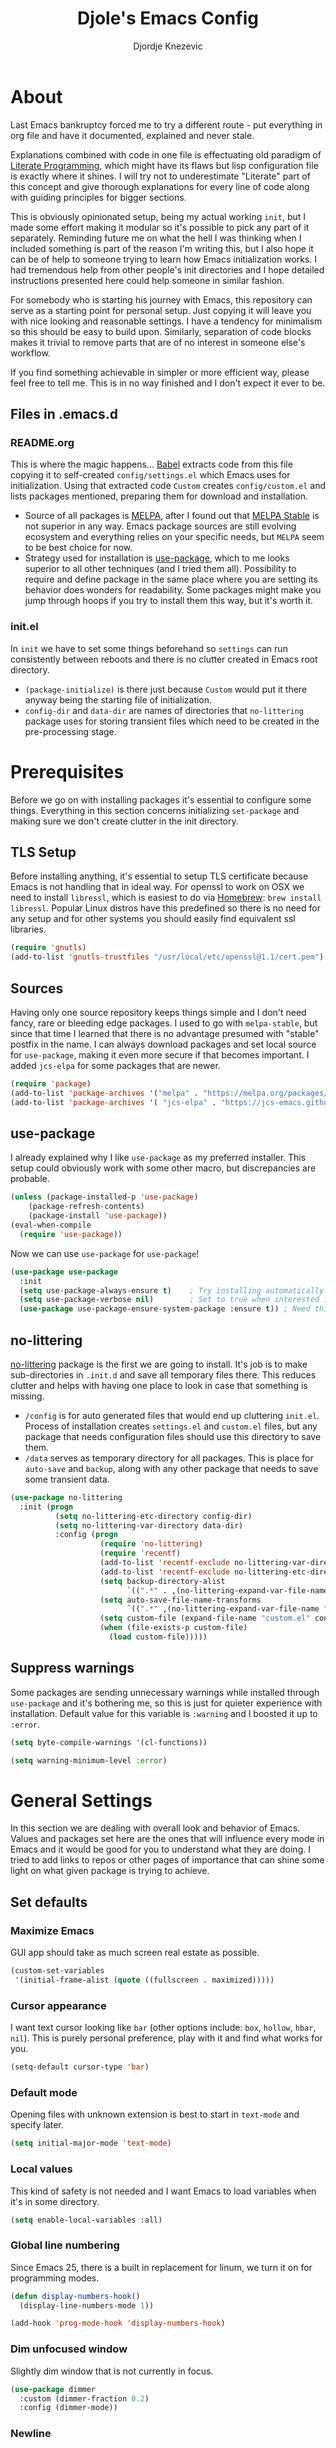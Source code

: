 #+TITLE: Djole's Emacs Config
#+AUTHOR: Djordje Knezevic
#+EMAIL: djolereject@gmail.com
#+PROPERTY: header-args :results silent

* About
Last Emacs bankruptcy forced me to try a different route - put everything in org file and have it documented, explained and never stale.

Explanations combined with code in one file is effectuating old paradigm of [[https://github.com/limist/literate-programming-examples][Literate Programming]], which might have its flaws but lisp configuration file is exactly where it shines. I will try not to underestimate "Literate" part of this concept and give thorough explanations for every line of code along with guiding principles for bigger sections.

This is obviously opinionated setup, being my actual working ~init~, but I made some effort making it modular so it's possible to pick any part of it separately. Reminding future me on what the hell I was thinking when I included something is part of the reason I'm writing this, but I also hope it can be of help to someone trying to learn how Emacs initialization works. I had tremendous help from other people's init directories and I hope detailed instructions presented here could help someone in similar fashion.

For somebody who is starting his journey with Emacs, this repository can serve as a starting point for personal setup. Just copying it will leave you with nice looking and reasonable settings. I have a tendency for minimalism so this should be easy to build upon. Similarly, separation of code blocks makes it trivial to remove parts that are of no interest in someone else's workflow.

If you find something achievable in simpler or more efficient way, please feel free to tell me. This is in no way finished and I don't expect it ever to be.

** Files in .emacs.d
*** README.org
This is where the magic happens... [[https://org-babel.readthedocs.io/en/latest/][Babel]] extracts code from this file copying it to self-created ~config/settings.el~ which Emacs uses for initialization. Using that extracted code ~Custom~ creates ~config/custom.el~ and lists packages mentioned, preparing them for download and installation.

- Source of all packages is [[https://melpa.org/packages][MELPA]], after I found out that [[https://stable.melpa.org/][MELPA Stable]] is not superior in any way. Emacs package sources are still evolving ecosystem and everything relies on your specific needs, but ~MELPA~ seem to be best choice for now.
- Strategy used for installation is [[https://github.com/jwiegley/use-package][use-package]], which to me looks superior to all other techniques (and I tried them all). Possibility to require and define package in the same place where you are setting its behavior does wonders for readability. Some packages might make you jump through hoops if you try to install them this way, but it's worth it.
*** init.el
In ~init~ we have to set some things beforehand so ~settings~ can run consistently between reboots and there is no clutter created in Emacs root directory.
- ~(package-initialize)~ is there just because ~Custom~ would put it there anyway being the starting file of initialization.
- ~config-dir~ and ~data-dir~ are names of directories that ~no-littering~ package uses for storing transient files which need to be created in the pre-processing stage.
* Prerequisites
Before we go on with installing packages it's essential to configure some things. Everything in this section concerns initializing ~set-package~ and making sure we don't create clutter in the init directory.
** TLS Setup
Before installing anything, it's essential to setup TLS certificate because Emacs is not handling that in ideal way. For openssl to work on OSX we need to install ~libressl~, which is easiest to do via [[https://brew.sh/][Homebrew]]: ~brew install libressl~. Popular Linux distros have this predefined so there is no need for any setup and for other systems you should easily find equivalent ssl libraries.

#+BEGIN_SRC emacs-lisp
(require 'gnutls)
(add-to-list 'gnutls-trustfiles "/usr/local/etc/openssl@1.1/cert.pem")
#+END_SRC
** Sources
Having only one source repository keeps things simple and I don't need fancy, rare or bleeding edge packages. I used to go with ~melpa-stable~, but since that time I learned that there is no advantage presumed with "stable" postfix in the name. I can always download packages and set local source for ~use-package~, making it even more secure if that becomes important. I added ~jcs-elpa~ for some packages that are newer.

#+BEGIN_SRC emacs-lisp
(require 'package)
(add-to-list 'package-archives '("melpa" . "https://melpa.org/packages/") t)
(add-to-list 'package-archives '( "jcs-elpa" . "https://jcs-emacs.github.io/jcs-elpa/packages/") t)
#+END_SRC
** use-package
I already explained why I like ~use-package~ as my preferred installer. This setup could obviously work with some other macro, but discrepancies are probable.

#+BEGIN_SRC emacs-lisp
(unless (package-installed-p 'use-package)
    (package-refresh-contents)
    (package-install 'use-package))
(eval-when-compile
  (require 'use-package))
#+END_SRC

Now we can use ~use-package~ for ~use-package~!

#+BEGIN_SRC emacs-lisp
(use-package use-package
  :init
  (setq use-package-always-ensure t)	; Try installing automatically
  (setq use-package-verbose nil)		; Set to true when interested in load times
  (use-package use-package-ensure-system-package :ensure t)) ; Need this because we are in use-package config
#+END_SRC

** no-littering
[[https://github.com/emacscollective/no-littering][no-littering]] package is the first we are going to install. It's job is to make sub-directories in ~.init.d~ and save all temporary files there. This reduces clutter and helps with having one place to look in case that something is missing.
- ~/config~ is for auto generated files that would end up cluttering ~init.el~. Process of installation creates ~settings.el~ and ~custom.el~ files, but any package that needs configuration files should use this directory to save them.
- ~/data~ serves as temporary directory for all packages. This is place for ~auto-save~ and ~backup~, along with any other package that needs to save some transient data.

#+BEGIN_SRC emacs-lisp
  (use-package no-littering
    :init (progn
            (setq no-littering-etc-directory config-dir)
            (setq no-littering-var-directory data-dir)
            :config (progn
                      (require 'no-littering)
                      (require 'recentf)
                      (add-to-list 'recentf-exclude no-littering-var-directory)
                      (add-to-list 'recentf-exclude no-littering-etc-directory)
                      (setq backup-directory-alist
                            `((".*" . ,(no-littering-expand-var-file-name "backup/"))))
                      (setq auto-save-file-name-transforms
                            `((".*" ,(no-littering-expand-var-file-name "auto-save/") t)))
                      (setq custom-file (expand-file-name "custom.el" config-dir))
                      (when (file-exists-p custom-file)
                        (load custom-file)))))
#+END_SRC
** Suppress warnings
Some packages are sending unnecessary warnings while installed through ~use-package~ and it's bothering me, so this is just for quieter experience with installation. Default value for this variable is ~:warning~ and I boosted it up to ~:error~.

#+BEGIN_SRC emacs-lisp
(setq byte-compile-warnings '(cl-functions))
#+END_SRC

#+BEGIN_SRC emacs-lisp :tangle no
(setq warning-minimum-level :error)
#+END_SRC
* General Settings
In this section we are dealing with overall look and behavior of Emacs. Values and packages set here are the ones that will influence every mode in Emacs and it would be good for you to understand what they are doing. I tried to add links to repos or other pages of importance that can shine some light on what given package is trying to achieve.
** Set defaults
*** Maximize Emacs
GUI app should take as much screen real estate as possible.

#+BEGIN_SRC emacs-lisp
(custom-set-variables
 '(initial-frame-alist (quote ((fullscreen . maximized)))))
#+END_SRC
*** Cursor appearance
I want text cursor looking like ~bar~ (other options include: ~box~, ~hollow~, ~hbar~, ~nil~). This is purely personal preference, play with it and find what works for you.

#+BEGIN_SRC emacs-lisp
(setq-default cursor-type 'bar)
#+END_SRC
*** Default mode
Opening files with unknown extension is best to start in ~text-mode~ and specify later.

#+BEGIN_SRC emacs-lisp
(setq initial-major-mode 'text-mode)
#+END_SRC
*** Local values
This kind of safety is not needed and I want Emacs to load variables when it's in some directory.

#+begin_src emacs-lisp
(setq enable-local-variables :all)
#+end_src
*** Global line numbering
Since Emacs 25, there is a built in replacement for linum, we turn it on for programming modes.

#+begin_src emacs-lisp
(defun display-numbers-hook()
  (display-line-numbers-mode 1))

(add-hook 'prog-mode-hook 'display-numbers-hook)
#+end_src
*** Dim unfocused window
Slightly dim window that is not currently in focus.

#+begin_src emacs-lisp
(use-package dimmer
  :custom (dimmer-fraction 0.2)
  :config (dimmer-mode))
#+end_src
*** Newline
Newline at the end is needed in most cases.

#+begin_src emacs-lisp
(setq require-final-newline t)
(setq mode-require-final-newline t)
#+end_src
*** Remove mouse
I often click on the touchpad by accident and I don't really need a mouse anyway so I decided to turn it off completely. Steve Purcell packed that functionality into a package so I didn't need to implement it here.

#+begin_src emacs-lisp
(use-package disable-mouse
  :config (global-disable-mouse-mode))
#+end_src
*** Split
#+begin_src emacs-lisp
(setq split-height-threshold nil)
(setq split-width-threshold 200)
#+end_src

** Remove unwanted
*** Decorations
If you use Emacs without mouse there is not much need for toolbar, scrollbar or menu.

#+BEGIN_SRC emacs-lisp
(tool-bar-mode 0)
(menu-bar-mode -1)
#+END_SRC
*** Messages
While these screens might be helpful for beginners when they start their journey with Emacs, after a while they become annoyances.

#+BEGIN_SRC emacs-lisp
(setq inhibit-startup-message t)
(setq inhibit-splash-screen t)
(setq initial-scratch-message nil)
#+END_SRC
*** Confirmation
Expect y/n instead of yes/no when needing confirmation - this really ought to be default.

#+BEGIN_SRC emacs-lisp
(fset 'yes-or-no-p 'y-or-n-p)
#+END_SRC
*** Tooltips
I never need GUI tooltips in Emacs and can't imagine type of usage that welcomes it. Same goes for the font selection panel.

#+BEGIN_SRC emacs-lisp
(setq tooltip-use-echo-area t)
(unbind-key "s-t")
#+END_SRC
*** Sound Beep
Beep is frequent, irritating and not at all helpful. Send it to message screen instead of speakers so you still have some kind of visible cue that it happened.

#+BEGIN_SRC emacs-lisp
(setq ring-bell-function (lambda () (message "*beep*")))
#+END_SRC
** Buffer specific
*** Switching
After trying out different solutions, I'm most comfortable switching windows with ~Ctrl Tab~, probably because it's the default way of switching tabs in browsers so I can use the same mental mapping.

#+begin_src emacs-lisp
(global-set-key [C-S-tab] 'windmove-left) ; move to left window
(global-set-key [C-tab] 'windmove-right) ; move to right window
#+end_src

[[Https://github.com/abo-abo/ace-window][Ace-window]] brings some additional options for case when there are more windows.

#+BEGIN_SRC emacs-lisp
(use-package ace-window
  :config
  (global-set-key (kbd "M-o") 'ace-window)
  (global-set-key (kbd "M-i") 'ace-swap-window)
  (setq aw-keys '(?a ?s ?d ?f ?g ?h ?j ?k ?l)))
#+END_SRC
*** Clear
It might be personal quirk but most frequent use of ~C-l~ command for me is to move cursor position to top of the screen, so I usually type ~C-l C-l~. Whenever something is repeating, aim for simplification.

#+BEGIN_SRC emacs-lisp
(setq recenter-positions '(top middle bottom))
#+END_SRC
*** Cursor position
Show current row and column at the bottom of the buffer. This is helpful in most modes and unobtrusive in rest of them.

#+BEGIN_SRC emacs-lisp
(setq column-number-mode t)
#+END_SRC
*** Wrap lines
Only case known to me where you would want unwrapped text is parsing binary files. It's better to override behavior for those purposes, then to scroll left-right through buffer in all other scenarios.

#+BEGIN_SRC emacs-lisp
(global-visual-line-mode 1)
#+END_SRC
*** Double space sentences
American typist's convention for end of the sentence can cause trouble in some modes. If you need it just turn on ~M-x repunctuate-sentences~.

#+BEGIN_SRC emacs-lisp
(setq sentence-end-double-space nil)
#+END_SRC
*** Reverting buffers
When file edited in buffer changes from some outside source (say, ~git reset~), I expect buffer to render that change immediately.

#+BEGIN_SRC emacs-lisp
(global-auto-revert-mode t)
#+END_SRC
*** Visible go-to line
Jumping to line with ~goto-line~ can be more ergonomic if you have a preview of where that jump will land you.

#+begin_src emacs-lisp
(use-package goto-line-preview
  :config (global-set-key [remap goto-line] 'goto-line-preview)) ; replace goto-line globally
#+end_src
** Editing
*** Fast buffer kill
Confirming or picking exact buffer when trying to kill it wastes time, just leave finger on Control and do it faster with ~C-x C-k~.

#+BEGIN_SRC emacs-lisp
(global-set-key (kbd "C-x C-k") 'kill-this-buffer)
#+END_SRC
*** Pasting text
When typing over selected text, I want it replaced and not appended. One of the rare cases when Emacs is in the wrong compared to majority of editors.

#+BEGIN_SRC emacs-lisp
(delete-selection-mode 1)
#+END_SRC
*** Undo Tree
Interesting and efficient way of dealing with undo in Emacs. Takes some time to get used to, but ability to move through undo/redo tree can be great.

#+BEGIN_SRC emacs-lisp
(use-package undo-tree
  :config (global-undo-tree-mode))
#+END_SRC
*** Whitespaces
**** Whitespace shrink
Really simple package, but I find it incredibly useful. Replaces rows of whitespaces with just one or deletes single whitespace. Shortcut is ~M-Space~.

#+BEGIN_SRC emacs-lisp
(use-package shrink-whitespace
  :config (global-set-key (kbd "M-SPC") 'shrink-whitespace))
#+END_SRC

**** Whitespace cleanup
Removing whitespaces in buffer from the end of the lines introduced by you. This is convenient in messy codebases because it doesn't change other parts of the code.

#+begin_src emacs-lisp
(use-package ws-butler
  :config (ws-butler-global-mode 1))
#+end_src
*** Beacon
Whenever the window scrolls a light will shine on top of your cursor so you know where it is.

#+begin_src emacs-lisp
(use-package beacon
  :config
  (setq beacon-blink-duration 0.3)
  (setq beacon-blink-delay 0.5)
  (beacon-mode 1))
#+end_src
*** Expand Region
[[https://github.com/magnars/expand-region.el][Expand]] or contract selected region by semantic units. Surprisingly usable for both code and text, with language-specific definitions of s-expressions.

#+begin_src emacs-lisp
(use-package expand-region
  :bind
  ("C->" . 'er/expand-region)
  ("C-<" . 'er/contract-region))
#+end_src
** OS-specific
For now, I only customized things related to OSX because that's the system I'm spending most of my time in. I plan to do fine tuning for Ubuntu also.

*** OSX
- Bound ~Control~ to ~Caps-Lock~ key system-wide, not inside Emacs. This is something I encourage everybody to try.
- ~Option~ is ~Meta~ by default, no need to do anything there.
- Left ~Cmd~ is ~Super~ by default, no need to do anything there.
- Right ~Cmd~ is ~Control~, it's the only key that makes sense for right hand.
- Suppress killing and minimizing Emacs with OS shortcuts.

#+BEGIN_SRC emacs-lisp
(when (eq system-type 'darwin)
  (global-set-key (kbd "s-q") nil)
  (global-set-key (kbd "s-w") nil)
  (global-set-key (kbd "C-~") nil)
  (setq mac-left-command-modifier 'super)
  (setq mac-right-command-modifier 'hyper))
#+END_SRC
** Minibuffer
There are lot of packages that are trying to influence all aspects of working with Emacs and consequentially change behavior of minibuffer. I tried working with ~Helm~, but in the end decided I don't need such an invasive package because I started spending time chasing its quirks around some other big packages.

Another possible route is having just ~ido-mode~ and big number of specialized settings for different scenarios which also tends to become clutter after a while. 

For now, I settled with ~Ivy~ which is a little bit more "overall solution" than I'm comfortable with, but it keeps things confined.

*** Ivy, Counsel, Swiper
~Ivy~ is split into three packages - ~Ivy~, ~Swiper~ and ~Counsel~. Basic functionality of ~Ivy~ is to present list of options as completion mechanism. It's not strictly bound to minibuffer and it can manage various inputs. ~Swiper~ is enhancement for ~I-search~, and ~Counsel~ is collection of enhanced Emacs commands. By installing Counsel other two are brought as dependencies, but they all can be used separately.
I made lot of global keybindings for these packages because they are created to replace standard functions of Emacs and enhance them in some way. Good doc for learning about this package can be found [[https://github.com/abo-abo/swiper/blob/master/doc/ivy.org][here]] and comprehensive manual is [[http://oremacs.com/swiper/][here]].

#+begin_src emacs-lisp
(use-package counsel
  :config
  (ivy-mode 1) ; Use ivy-mode globally
  (setq ivy-use-virtual-buffers t)
  (setq ivy-count-format "%d/%d ")
  (setq ivy-height 20)
  :bind (
	 ;; Ivy bindings
	 ("C-x b" . ivy-switch-buffer)
	 ("C-c z" . ivy-resume)
	 ;; Swiper bindings
	 ("C-s" . swiper) ; replace I-search with swiper version
	 ("C-r" . swiper) ; replace backward I-search with swiper version
	 ("C-c u" . swiper-all) ; search in all opened buffers
	 ;; Counsel bindings
	 ("M-x" . counsel-M-x)
	 ("C-c g" . counsel-ag)
	 ("C-x l" . counsel-locate)
	 ("C-c m" . counsel-imenu)
   ("C-c o" . counsel-outline)
   ("C-c t" . counsel-load-theme)
	 ("C-x C-f" . counsel-find-file)
   ("C-x y" . counsel-find-library)
   ("C-x p" . counsel-list-processes)
   ("C-h f" . counsel-describe-function)
   ("C-h v" . counsel-describe-variable)
   ("C-h a" . counsel-apropos)
   ("C-h i" . counsel-info-lookup-symbol)
   ("C-h u" . counsel-unicode-char)
   ("C-h b" . counsel-descbinds) ; it hides `describe-bindings` from help.el
   ("C-h W" . woman) ; not part of counsel, but it belongs with these keybindings
	 ("C-M-y" . counsel-yank-pop)
   ))
#+end_src

*** Ivy Rich
Before ivy-rich, we can install [[https://github.com/seagle0128/all-the-icons-ivy-rich][all-the-icons-ivy-rich]] to present icons in lists. Run ~M-x all-the-icons-install-fonts~  beforehand to download and install them.

#+begin_src emacs-lisp
(use-package all-the-icons-ivy-rich
  :init (all-the-icons-ivy-rich-mode 1)
  :config (setq all-the-icons-ivy-rich-icon-size 1.3))
#+end_src

Not really essential, but [[https://github.com/Yevgnen/ivy-rich][ivy-rich]] adds some details to all Ivy results, such as keybindings, descriptions of commands on ~counsel-M-x~ etc.

#+begin_src emacs-lisp
(use-package ivy-rich
  :ensure t
  :init (ivy-rich-mode 1))
#+end_src
*** Which key
[[https://github.com/justbur/emacs-which-key][which-key]] opens popup after entering incomplete command. Delay of one second gives enough time to finish command without seeing it, and if I'm stuck it shows available endings to entered prefix.

#+BEGIN_SRC emacs-lisp
(use-package which-key 
  :config
  (which-key-setup-minibuffer)
  (setq which-key-side-window-location 'bottom)
    ;;(which-key-setup-side-window-right-bottom)
  (which-key-mode))
#+END_SRC
*** Help
For augmentation of describe functions. It adds lots of valuable information to standard ~Help~.

#+begin_src emacs-lisp
(use-package helpful
  :custom
  (counsel-describe-function-function #'helpful-callable)
  (counsel-describe-variable-function #'helpful-variable)
  :bind
  ([remap describe-key] . helpful-key)
  ([remap describe-command] . helpful-command))
#+end_src
** Meta
Emacs configuration is job that is never really finished so I added convenient shortcut to open ~README.org~ file from anywhere: ~C-c i~. When I'm inside ~README~, it tangles and reloads it again.

#+begin_src emacs-lisp
(defun djole/load-init ()
  "Open main README.org file or reload if it's opened."
  (interactive)
  (if (equal original-source buffer-file-name) ;; if: I'm already inside README.org
      (progn
	(org-babel-tangle-file original-source compiled-source) ;; do: recompile
	(load-file compiled-source)) ;; and: load again
    (find-file original-source))) ;; else: open README
(global-set-key (kbd "C-c i") 'djole/load-init) ;; Add global keybinding for this function
#+end_src
** Authentication
Storing credentials can become complicated, look [[https://www.masteringemacs.org/article/keeping-secrets-in-emacs-gnupg-auth-sources][here]] for more info.

#+begin_src emacs-lisp
(setq auth-sources '((:source "~/.authinfo.gpg")))

;; (let ((password (auth-source-pick-first-password :host '("openai.com"))))
;;      (message "Password %s" password))
#+end_src

* Theme
Picking theme is personal for everybody so if you don't like my choice explore some resources out there and pick one that suits you. There are lot of repositories out there so you shouldn't limit yourself to ~base16~, [[https://tinted-theming.github.io/base16-emacs/][but they do have some variety.]]

#+BEGIN_SRC emacs-lisp
(use-package base16-theme
  :if window-system
  :config
  (load-theme 'base16-solarized-dark t)
  ; Remove background of code blocks in org files (TODO: Might be better way of doing this)
  (custom-set-faces
   '(org-block ((t (:background nil))))
   '(org-block-begin-line ((t (:background nil))))
   '(org-block-end-line ((t (:background nil))))))
;; light candidates: 'base16-mexico-light 'base16-atelier-cave-light
;; dark candidates: 'base16-oceanicnext 'base16-materia 'base16-apathy 'base16-atelier-savanna 'base16-chalk 'base16-google-dark 'base16-gruvbox-dark-pale
#+END_SRC
* Org Mode
Customizing one of the biggest and most popular packages for Emacs could be an infinite job in itself, but I try to go with defaults as much as I can.

** General Layout
*** Indentation
Indent everything to the level of its title, but skip further indentation of code.

#+BEGIN_SRC emacs-lisp
(setq org-startup-indented t)
(setq org-edit-src-content-indentation 0)
#+END_SRC
*** Code highlights
Add some colors to the code using native mode for given language.

#+BEGIN_SRC emacs-lisp
(setq org-src-fontify-natively t)
#+END_SRC
*** Code confirmation
I never accidentally type ~C-c C-c~ so there is no need for confirmation.

#+BEGIN_SRC emacs-lisp
(setq org-confirm-babel-evaluate nil)
#+END_SRC
*** Tabs in code
Tabs should behave in expected way when in code block, default is quite confusing.

#+BEGIN_SRC emacs-lisp
(setq org-src-tab-acts-natively t)
#+END_SRC
*** Emphasized text
Display emphasis immediately: *Bold*, /italic/...

#+BEGIN_SRC emacs-lisp
(setq org-hide-emphasis-markers t)
#+END_SRC
*** Special symbols
Present symbols as intended (pi -> \pi{}).

#+BEGIN_SRC emacs-lisp
(setq org-pretty-entities t)
#+END_SRC
*** Bullets
 [[https://github.com/sabof/org-bullets][org-bullets]] are presenting nice looking bullets instead of asterisks.
#+BEGIN_SRC emacs-lisp
(use-package org-bullets
  :config (add-hook 'org-mode-hook 'org-bullets-mode))
#+END_SRC
** Bindings
While trying to be as close to defaults as possible, I still have some preferences when it comes to customizing ~org-mode~.

*** Template for elisp code
Org mode 9.2 changed structure template expansion, preferred way now is to open popup with ~C-c C-,~ where you can pick template with one letter. I mostly use source with emacs-lisp, so I added it to he list under letter *p*.

#+BEGIN_SRC emacs-lisp
(add-to-list 'org-structure-template-alist '("p" . "src emacs-lisp"))
#+END_SRC
*** Company Org Block
This package ensures that writing ~<~ as first symbol in line opens up context menu with possible org blocks.

#+begin_src emacs-lisp
(use-package company-org-block
  :ensure t
  :custom
  (company-org-block-edit-style 'auto) ;; 'auto, 'prompt, or 'inline
  (company-begin-commands '(self-insert-command org-self-insert-command))
  :hook ((org-mode . (lambda ()
                       (setq-local company-backends '(company-org-block))
                       (company-mode +1)))))
#+end_src
*** Heading visibility
I found myself needing to close everything to some level in some org files and it turned out 5 levels is in the sweet spot. This one is a little helper for that.

#+begin_src emacs-lisp
(defun org-show-five-levels()
  (interactive)
  (org-content 5))

(add-hook 'org-mode-hook
  (lambda ()
    (define-key org-mode-map (kbd "C-c 5") 'org-show-five-levels)))
#+end_src
*** Checkmark shortcut
I often want to add checkmark to some places so I created a keybinding

#+begin_src emacs-lisp :lexical no
(defun insert-large-checkmark ()
  (interactive)
  (insert (propertize "✓" 'face '(:height 3.5))))

(with-eval-after-load 'org
  (define-key org-mode-map (kbd "C-c x") 'insert-large-checkmark))

#+end_src
** Appearance
Just one way for ~org-mode~ to look nice. I copied most of it from somewhere and added couple of things, but it's a matter of personal preference so feel free to play with it. One more important note is that layout settings are tightly related to theme you are using, so this section is something you will probably often fine tune.

#+BEGIN_SRC emacs-lisp :tangle no
(let*
      ((variable-tuple (cond
                        ((x-list-fonts "Source Sans Pro") '(:font "Source Sans Pro"))
                        ((x-list-fonts "Lucida Grande")   '(:font "Lucida Grande"))
                        ((x-list-fonts "Verdana")         '(:font "Verdana"))
                        ((x-family-fonts "Sans Serif")    '(:family "Sans Serif"))
                        (nil (warn "Cannot find a Sans Serif Font.  Install Source Sans Pro."))))
       (base-font-color     (face-foreground 'default nil 'default))
       (headline           `(:inherit default :weight normal :foreground ,base-font-color)))

    (custom-theme-set-faces 'user
                            `(org-level-8 ((t (,@headline ,@variable-tuple))))
                            `(org-level-7 ((t (,@headline ,@variable-tuple))))
                            `(org-level-6 ((t (,@headline ,@variable-tuple))))
                            `(org-level-5 ((t (,@headline ,@variable-tuple))))
                            `(org-level-4 ((t (,@headline ,@variable-tuple))))
                            `(org-level-3 ((t (,@headline ,@variable-tuple :height 1.33))))
                            `(org-level-2 ((t (,@headline ,@variable-tuple :height 1.33))))
                            `(org-level-1 ((t (,@headline ,@variable-tuple :height 1.33))))
                            `(org-document-title ((t (,@headline ,@variable-tuple :height 1.33 :underline nil))))))
#+END_SRC
** Exporters
I'm usually exporting to pdf, so [[https://github.com/kawabata/ox-pandoc][ox-pandoc]] looks like package that covers all my needs. Can't say that default exporters are pretty, but most of it looks customizable so I will stay with it for now. It needs to have package ~Pandoc~ installed on the system.

#+begin_src emacs-lisp
(use-package ox-pandoc
  :after (org))
#+end_src
** Agenda
*** Global Shortcuts
#+BEGIN_SRC emacs-lisp
(global-set-key (kbd "C-c l") 'org-store-link)
(global-set-key (kbd "C-c a") 'org-agenda)
(global-set-key (kbd "C-c c") 'org-capture)
(setq org-log-done t)
#+END_SRC
*** Files
Define default place for my agenda, all files with ~org~ extension inside this directory are taken into account.

#+BEGIN_SRC emacs-lisp
(setq org-agenda-files '("~/org/agenda"))
(setq org-default-notes-file "~/org/agenda/notes.org")
(setq org-training-file "~/org/training.org")
#+END_SRC
*** Capture
Whenever capture is taken, it can be straight refiled to the agenda files. When ~C-c c~ brings out capture template ~C-c w~ can prompt with all the headings from agenda files making it easy to add a new task to the list.

#+begin_src emacs-lisp
(setq org-refile-use-outline-path 'file)                   ;; print path starting with file
(setq org-outline-path-complete-in-steps nil)              ;; print full paths to items, not just file
(setq org-refile-targets '((org-agenda-files :level . 1))) ;; only two levels should be listed as targets
#+end_src
** Templates
*** Journal
I use ~org-journal~ to keep my daily diary.

#+begin_src emacs-lisp
(use-package org-journal
  :ensure t
  :init
  ;; Change default prefix key; needs to be set before loading org-journal
  (setq org-journal-prefix-key "C-c j ")
  :config
  (setq org-journal-dir "~/org/journal/"
	org-journal-file-format "%Y-%m-%d.org"
	org-journal-time-format ""
	org-journal-time-prefix ""
	org-journal-date-format "%A, %d %B %Y")
    :bind (
	   ("s-<left>" . org-journal-previous-entry)
	   ("s-<right>" . org-journal-next-entry)
	 ))
#+end_src
*** Capture Templates
Save todos in the default notes file showing list of headings as possible targets. Training file is organized in weekly format.

#+begin_src emacs-lisp
(defun refile-heading ()
  (interactive)
  (org-refile '(4)))

(setq org-capture-templates
      '(("d" "Todo" entry (file+function org-default-notes-file refile-heading)
	 "* TODO %?\nSCHEDULED: %(org-insert-time-stamp nil)")
	("t" "Training")
	("tw" "Weight" plain (file+datetree+prompt org-training-file "Timeline") "%^{WEIGHT}p" :tree-type week)
	("tr" "Running" entry (file+datetree+prompt org-training-file "Timeline")
	 "* Running\n- distance: %^{Distance} km\n- time: %^{Time} min\n- notes: %^{Notes}" :tree-type week)
	("to" "Outdoor Archery" entry (file+datetree+prompt org-training-file "Timeline")
	 "* Outdoor practice %(concat \":archery:\" (read-string \"Poundage: \") \"lb:\")\n- arrows: %^{Arrows}\n- distance: %^{Distance} m\n- notes: %^{Notes}" :tree-type week)
	("tg" "Gym" entry (file+datetree+prompt org-training-file "Timeline")
	 "* Gym\n%?" :tree-type week)))
#+end_src
* Git
Version control is important part of Emacs ever since [[https://github.com/magit/magit][Magit]] entered the scene showing factual difference between "porcelain" and "plumbing". After spending some time getting used to it, ~Magit~'s efficiency will look like magic to seasoned git user.

** Magit
Learn it, use it and never look back on days of typing something like: 
~git log --graph --pretty=format:'%Cred%h%Creset -%C(yellow)%d%Creset %s %Cgreen(%cr) %C(bold blue)<%an>%Creset' --abbrev-commit~

#+BEGIN_SRC emacs-lisp
(use-package magit
  :bind ("C-x g" . magit-status)
  :config
  (add-to-list 'magit-no-confirm 'stage-all-changes) ; don't confirm staging all (S)
  (setq magit-save-repository-buffers 'dontask)) ; save related buffers when opening magit
#+END_SRC
** Git Time Machine
[[https://gitlab.com/pidu/git-timemachine][git-timemachine]] lets me browse through previous commits in given file. It's not used often, but reverting files can be touchy operation and this package presents differences in obvious way.
Using it is easy: ~M-x git-timemachine~ and move through historic revisions of file with ~p~ and ~n~.

#+BEGIN_SRC emacs-lisp
(use-package git-timemachine)
#+END_SRC
** Git Forge
[[https://github.com/magit/forge][Forge]] is package used in conjunction with Magit and primarily used for connection with ~Github~, ~Gitlab~ or similar remotes (forges).

TODO: Make sure it is used and remove if not!

#+BEGIN_SRC emacs-lisp
(use-package forge
  :after magit)
#+END_SRC
* Programming
** General settings
*** Camel Case
Treat CamelCase as separate words while editing.

#+BEGIN_SRC emacs-lisp
(add-hook 'prog-mode-hook 'subword-mode)
#+END_SRC
*** Company
"Complete Anything" or [[http://company-mode.github.io/][company]] is used to complete text at point of typing. Make it global and let other packages add appropriate backends.

#+BEGIN_SRC emacs-lisp
(use-package company
  :config (global-company-mode t))
#+END_SRC
*** Folding
I fought against using folding for my code because I feel that need for it is major red flag, but programmer's life is a hard one and I found myself working with company that believes in ruby methods with hundreds of lines of code. This package folds methods so you can see bigger picture.

#+begin_src emacs-lisp
(use-package yafolding
  :config
  (add-hook 'prog-mode-hook 'yafolding-mode)
  (global-set-key (kbd "C-c y") 'yafolding-discover))
#+end_src
*** Projectile
#+begin_src emacs-lisp
(use-package projectile
  :config (projectile-mode)
  :custom (projectile-completion-system 'ivy)
  :bind-keymap ("C-c p" . projectile-command-map)
  :init
  (setq projectile-switch-project-action #'projectile-dired))
#+end_src
** Clojure
Main Clojure package.

#+begin_src emacs-lisp
(use-package cider)
#+end_src

Paredit is used for structural editing, especially important when working with lisps.
#+begin_src emacs-lisp
(use-package paredit
  :config
  (add-hook 'emacs-lisp-mode-hook 'paredit-mode)
  (add-hook 'lisp-mode-hook 'paredit-mode)
  (add-hook 'clojure-mode-hook 'paredit-mode)
  (add-hook 'cider-repl-mode-hook 'paredit-mode)
  (add-hook 'eval-expression-minibuffer-setup-hook 'paredit-mode))
#+end_src

Good fit with ~paredit~, forces indentation as you type.
#+begin_src emacs-lisp
(use-package aggressive-indent
  :after paredit
  :config
  (add-hook 'paredit-mode-hook 'aggressive-indent-mode)
  (add-to-list 'aggressive-indent-excluded-modes 'cider-repl-mode))
#+end_src

Colorful presentation of the parenthesis can be of use when there is so many of them.
#+begin_src emacs-lisp
(use-package rainbow-delimiters
  :after paredit
  :config (add-hook 'paredit-mode-hook 'rainbow-delimiters-mode))
#+end_src

Showing short flash when sexp is evaluated, adding some clarity to in-place eval.
#+begin_src emacs-lisp
(use-package cider-eval-sexp-fu
  :after paredit)
#+end_src
** Ruby
*** REPL
Common library for opening REPL inside Emacs is [[https://github.com/nonsequitur/inf-ruby/][inf-ruby]], make it available for all ruby files.

#+BEGIN_SRC emacs-lisp
(use-package inf-ruby
  :init
  (add-hook 'ruby-mode-hook 'inf-ruby-minor-mode)
  (setq inf-ruby-default-implementation "pry")
  :bind
  ("C-c q" . 'ruby-send-buffer)
  ("C-c C-q" . 'ruby-send-buffer-and-go)
  ("C-c r" . 'ruby-send-line)
  ("C-c C-r" . 'ruby-send-line-and-go))
#+END_SRC

Use [[https://github.com/dgutov/robe][Robe]] with ~ruby-mode~, attach it to ~inf-ruby~ subprocess to show info about loaded methods. After configuring robe and company, add company-robe to the list of its backends.

#+BEGIN_SRC emacs-lisp
(use-package robe
  :init (add-hook 'ruby-mode-hook 'robe-mode)
  :bind ("C-M-." . robe-jump)
  :config (eval-after-load 'company '(push 'company-robe company-backends)))
#+END_SRC
*** Refactoring
[[https://github.com/rejeep/ruby-tools.el][Ruby tools]] brings few refactoring options. I'm still not sure is it worth to include separate package but I'm trying it out.

TODO: Make sure that I'm using Ruby tools or remove it

#+BEGIN_SRC emacs-lisp
(use-package ruby-tools
  :init (add-hook 'ruby-mode-hook 'ruby-tools-mode))
#+END_SRC
*** RSpec
Minor mode for specs [[https://github.com/pezra/rspec-mode][rspec-mode]] is a great productivity booster when setup correctly. I don't find default ~C-c ,~ binding convenient in given workflow, so I applied some faster bindings just for this mode.
Various variables are moved in ~:config~ part of the setup for clarity.

#+BEGIN_SRC emacs-lisp
(use-package rspec-mode
  :config
  ;; lot of repeating for keybindings, but kept like this for clarity
  (define-key rspec-mode-map (kbd "C-q a") 'rspec-verify-all)
  (define-key rspec-mode-map (kbd "C-q b") 'rspec-verify-matching)
  (define-key rspec-mode-map (kbd "C-q q") 'rspec-verify-single)
  (define-key rspec-mode-map (kbd "C-c C-c") 'rspec-verify-single)
  (define-key rspec-mode-map (kbd "C-q f") 'rspec-run-last-failed)
  (define-key rspec-mode-map (kbd "C-q r") 'rspec-rerun)
  (add-hook 'compilation-filter-hook 'inf-ruby-auto-enter); make RSpec get into editing mode on pry.
  (setq compilation-scroll-output 'first-error) ; scroll to the first test failure
  (setq compilation-ask-about-save nil) ; don't ask for confirmation of save when compiling
  (setq compilation-always-kill t)) ; don't ask for confirmation when killing compilation
#+END_SRC
*** Rubocop
[[https://github.com/bbatsov/rubocop][Rubocop]] is a static code analyzer, enforcing good practices in coding. After you install rubocop gem (~gem install rubocop~) you can add [[https://github.com/bbatsov/rubocop-emacs][rubocop-emacs]] to integrate it with Emacs.

#+BEGIN_SRC emacs-lisp
(use-package rubocop
  :init (add-hook 'ruby-mode-hook 'rubocop-mode))
#+END_SRC
*** Rails
Part of [[https://github.com/bbatsov/projectile][projectile]], [[https://github.com/asok/projectile-rails][projectile-rails]] helps navigating Rails projects. I added couple of handy keybindings that utilize ~Super~ key along with ~Control~.

#+BEGIN_SRC emacs-lisp
(use-package projectile-rails
  :config (projectile-rails-global-mode)
  (define-key projectile-rails-mode-map (kbd "C-c r") 'projectile-rails-command-map)
  (define-key projectile-rails-mode-map (kbd "C-s-m") 'projectile-rails-find-model)
  (define-key projectile-rails-mode-map (kbd "C-s-v") 'projectile-rails-find-view)
  (define-key projectile-rails-mode-map (kbd "C-s-c") 'projectile-rails-find-controller)
  (define-key projectile-rails-mode-map (kbd "C-s-h") 'projectile-rails-find-helper)
  (define-key projectile-rails-mode-map (kbd "C-s-f") 'projectile-rails-find-fixture)
  (define-key projectile-rails-mode-map (kbd "C-s-a") 'projectile-rails-find-locale)
  (define-key projectile-rails-mode-map (kbd "C-s-r") 'projectile-rails-find-component)
  (define-key projectile-rails-mode-map (kbd "C-s-s") 'projectile-rails-find-spec)
  (define-key projectile-rails-mode-map (kbd "C-s-l") 'projectile-rails-find-lib)
  (define-key projectile-rails-mode-map (kbd "C-s-p") 'projectile-rails-find-current-spec)
  (define-key projectile-rails-mode-map (kbd "C-s-i") 'projectile-rails-find-initializer)
  (define-key projectile-rails-mode-map (kbd "C-s-j") 'projectile-rails-find-job)
  (define-key projectile-rails-mode-map (kbd "C-s-n") 'projectile-rails-find-migration)
  (define-key projectile-rails-mode-map (kbd "C-s-g")  projectile-rails-mode-goto-map)
  (define-key projectile-rails-mode-map (kbd "C-s-<return>") 'projectile-rails-goto-file-at-point))
#+END_SRC
** Web
*** HTML and CSS
Use ~web-mode~ for html, erb and various stylesheet files, indent by 2 spaces.

#+BEGIN_SRC emacs-lisp
(use-package web-mode
  :mode ("\\.erb\\'" ".html?\\'" ".s?css\\'" ".sass\\'")
  :config
  (setq web-mode-markup-indent-offset 2)
  (setq web-mode-css-indent-offset 2)
  (setq web-mode-code-indent-offset 2))
#+END_SRC

Use separate mode for slim files, because ~web-mode~ doesn't indent as it should. I'm still not happy with the mode but can't find anything better for now.

#+BEGIN_SRC emacs-lisp
(use-package slim-mode
  :mode ("\\.slim\\'"))
#+END_SRC
*** JavaScript
I tried ~js2~ mode, but upgraded it with [[https://github.com/felipeochoa/rjsx-mode/][rjsx-mode]] which is derived from it. It's far from perfect, but such is the state of fast moving front-end standards and old editors.

#+BEGIN_SRC emacs-lisp
(use-package rjsx-mode
  :mode ("\\.jsx\\'" ".js\\'")
  :config
  (setq js-indent-level 2)
  (setq js2-strict-missing-semi-warning nil)
  (define-key rjsx-mode-map "<" nil)
  (define-key rjsx-mode-map (kbd "C-d") nil)
  (define-key rjsx-mode-map ">" nil))
#+END_SRC

~Vue~ files are opened with [[https://github.com/AdamNiederer/vue-mode][vue-mode]].

#+begin_src emacs-lisp
(use-package vue-mode
  :mode ("\\.vue\\'")
  :config
  (setq mmm-submode-decoration-level 1)
  (setq js-indent-level 2)) ;; 0, 1, or 2 == none, low, and high coloring
#+end_src

Jest for testing front end
#+begin_src emacs-lisp
(use-package jest-test-mode
:commands jest-test-mode
:init
(add-hook 'typescript-mode-hook 'jest-test-mode)
(add-hook 'js-mode-hook 'jest-test-mode)
(add-hook 'typescript-tsx-mode-hook 'jest-test-mode)
:config
(define-key jest-test-mode-map (kbd "C-c C-c") 'jest-test-run-at-point)
(define-key jest-test-mode-map (kbd "C-q q") 'jest-test-run-at-point)
;(define-key jest-test-mode-map (kbd "C-q a") 'jest-test-run-)
(define-key jest-test-mode-map (kbd "C-q a") 'jest-test-run) ; all in a buffer
(define-key jest-test-mode-map (kbd "C-q p") 'jest-test-run-all-tests)) ; all in a project
#+end_src
** REST
[[https://github.com/pashky/restclient.el][Restclient]] is used in place of Postman or Insomnia. Versatile package, but it takes some practice to get used to it.

#+BEGIN_SRC emacs-lisp
(use-package restclient
    :mode (("\\.http\\'" . restclient-mode))
    :bind (:map restclient-mode-map
                ("C-c C-f" . json-mode-beautify)))
#+END_SRC
** Markup
Installing modes for various markup languages.

*** YAML
#+BEGIN_SRC emacs-lisp
(use-package yaml-mode
  :mode "\\(\\.\\(yaml\\|yml\\)\\)\\'")
#+END_SRC

*** Markdown
#+BEGIN_SRC emacs-lisp
(use-package markdown-mode 
  :init (setq-default markdown-hide-markup t))
#+END_SRC

*** JSON
#+BEGIN_SRC emacs-lisp
(use-package json-mode)
#+END_SRC

*** ASCII Doc
#+begin_src emacs-lisp
(use-package adoc-mode)
#+end_src

** Drawing UML
UML diagrams can be drawn with [[https://plantuml.com/emacs][Plant UML]], using [[https://github.com/skuro/plantuml-mode][plantuml-mode]]. Library has to be installed on the system, and its path is loaded with ~(shell-command-to-string "which plantuml")~.
File ~plantuml.jar~ needs to be copied in the user's home dir, which is easily done with ~M-x plantuml-download-jar<RET>~. If this path is to be changed for some reason, both ~org-plantuml-jar-path~ and ~plantuml-jar-path~ variables have to be set here.

#+begin_src emacs-lisp
(use-package plantuml-mode
  :init
  (setq plantuml-default-exec-mode 'executable)
  (setq plantuml-executable-path (replace-regexp-in-string "\n$" "" (shell-command-to-string "which plantuml")))
  (setq org-plantuml-jar-path "~/plantuml.jar")
  (add-to-list 'org-src-lang-modes '("plantuml" . plantuml))
  (org-babel-do-load-languages 'org-babel-load-languages '((plantuml . t))))
#+end_src
** Redis
Use [[https://github.com/justinhj/eredis][eredis]] for connecting to Redis server.

#+BEGIN_SRC emacs-lisp
(use-package eredis)
#+END_SRC
** Docker
Try [[https://github.com/spotify/dockerfile-mode][dockerfile-mode]].

#+begin_src emacs-lisp
(use-package dockerfile-mode
  :config (add-to-list 'auto-mode-alist '("Dockerfile\\'" . dockerfile-mode)))
#+end_src

Try this for docker-compose. TODO: Check if really needed.
#+begin_src emacs-lisp
(use-package docker-compose-mode)
#+end_src

* File System
** Wgrep
Every search reasult or file list can be conveyed into ~grep buffer~ which can be edited with [[https://github.com/mhayashi1120/Emacs-wgrep][wgrep]], effectively giving you power of ~sed~ in Emacs.

#+begin_src emacs-lisp
(use-package wgrep)
#+end_src
** Ansible
Small package for helping with ansible files, especially with encryption of buffers.

#+begin_src emacs-lisp
(use-package ansible
  :config (add-hook 'yaml-mode-hook 'ansible))
#+end_src
* Zettelkasten
TODO: Explain zettelkasten basics.

Zetteldeft relies on [[https://jblevins.org/projects/deft][deft]], package that improves working with large number of small files.

#+BEGIN_SRC emacs-lisp
(use-package deft
  :custom
    (deft-extensions '("org" "md" "txt"))
    (deft-directory "~/org/zettelkasten/")
    (deft-use-filename-as-title t))
#+END_SRC

[[https://github.com/EFLS/zetteldeft][Zetteldeft]] looks like the most advanced package for Zettelkasten on Emacs.

#+BEGIN_SRC emacs-lisp
(use-package zetteldeft
  :after deft
  :config
  (zetteldeft-set-classic-keybindings)
  (setq zetteldeft-title-suffix "\n#+TAGS #"))
#+END_SRC
* Writing
English is not my native language so I need more help than some. I still try to keep spellcheck unobtrusive and grammar or style suggestions on minimum so this setting could just be starting point for someone who needs more substantial suggestions or is writing more in natural than programming languages.

*** fly-spell
[[https://github.com/d12frosted/flyspell-correct][flyspell-correct]] is wrapper for ~flyspell~ with interface that can easily work with ~ivy~, ~helm~ or simple popup presentation. 
~Fly-spell~ uses separate program to compare words, on Mac it's easiest to install ~aspell~ which comes with it's own dictionaries.
Other option is [[https://github.com/hunspell/hunspell][hunspell]], but it's harder for setup because you have to manually put dictionaries in path. Tutorial for usage is available on it's homepage and you should make sure that you have dictionaries for preferred languages by running ~hunspell -D~ in console, and make sure that one of them is labeled "default". More explanation about setting Hunspell to work with Emacs can be found [[https://stackoverflow.com/a/25431519/8699938][here]].
I hooked text and org mode with ~flyspell-mode~, binding correction to ~C-;~.

#+begin_src emacs-lisp
(use-package flyspell-correct-popup ; Seems more convenient than `flyspell-correct-ivy` that I used for a long time
  :after flyspell
  :config
  (setq ispell-program-name (executable-find "hunspell"))
  (add-hook 'text-mode-hook 'flyspell-mode)
  (add-hook 'org-mode-hook 'flyspell-mode)
  (define-key flyspell-mode-map (kbd "C-;") #'flyspell-correct-wrapper))
#+end_src
*** guess-language
For those who frequently use more than one language, it's convenient to have that language automatically recognized without need for some headers in files. [[https://github.com/tmalsburg/guess-language.el][guess-language]] does exactly that and can work even in files where languages are mixed. You just put cursor on wanted paragraph and run ~guess-language~.
I hooked it with flyspell-mode because I use it for switching dictionaries which seems like common usage. My dictionaries obviously will not work for everyone, but it's fairly easy to change them. Just make sure that names are the same as dictionaries available to `ispell-program-mode` you picked in `fly-spell` section. For example, Hunspell uses ~en_US~ as a name for dictionary, so you have to connect language ~en~ to it.

#+begin_src emacs-lisp
(use-package guess-language
  :after flyspell-correct
  :load-path "elpa/guess_tmp/" ;; Temporary line because updated package is still not on MELPA
  :config
  (add-hook 'flyspell-mode-hook 'guess-language-mode)
  (setq guess-language-languages '(en sr sr_LAT))
  (setq guess-language-langcodes
	'((en . ("en_US" "English")) (sr . ("sr" "Српски")) (sr_LAT . ("sr_LAT" "Srpski")))))
#+end_src

*** writegood-mode
[[https://github.com/bnbeckwith/writegood-mode][writegood-mode]] is checking for weasel words, passive voice or duplicates in prose.

#+BEGIN_SRC emacs-lisp
(use-package writegood-mode
  :init (global-set-key (kbd "C-c w") 'writegood-mode))
#+END_SRC
*** define-word
Nice little [[https://github.com/abo-abo/define-word][tool]] that pull definition of the word from [[https://wordnik.com][wordnik]] and present it as ~message~. I bound it to the symbol ~#~, and it can be called from anywhere with ~M-#~ to define word with cursor on it or prompt for word with ~C-M-#~.

#+begin_src emacs-lisp
(use-package define-word
  :bind
  ("M-#" . define-word-at-point)
  ("C-M-#" . define-word))
#+end_src
* Reading
** RSS
*** elfeed
[[https://github.com/skeeto/elfeed][Elfeed]] is the de facto standard for reading RSS feeds. It's globally bound to ~C-c f~, because I primarily read my feeds like this. Most of the specific settings for ~elfeed~ are moved to the next heading where I use ~elfeed-org~. Elfeed saves database in the `~/.emacs.d/data/elfeed` directory which you can delete if you want to start over.

#+begin_src emacs-lisp
(use-package elfeed
  :bind ("C-c f" . elfeed))
#+end_src

*** elfeed-org
I use [[https://github.com/remyhonig/elfeed-org][elfeed-org]] mostly to load my feeds from the org file. If you choose to do the same thing, make sure to change path to your file and to tag root node in it with ~:elfeed:~.

#+begin_src emacs-lisp
(use-package elfeed-org
  :after elfeed
  :config
  (elfeed-org)
  (setq rmh-elfeed-org-files (list "~/org/elfeed.org"))
  (setq elfeed-org-tree-id "elfeed"))
#+end_src

** Focus
[[https://github.com/larstvei/Focus][Focus]] can be useful for increasing visibility of smaller part of the buffer. Active ~thing~ can be word, paragraph, s-expression... and rest of the text in the buffer gets dimmed to highlight region of interest.
It's not turned on by default because it can get in the way when reading is the main activity in the buffer.

#+begin_src emacs-lisp
(use-package focus
:config (define-key focus-mode-map (kbd "C-c f") 'focus-change-thing)) ; override global elfeed keybinding
#+end_src
* Small side packages
** Touch typing
Spare minutes are best spent on practicing some touch typing and I added some packages that can be helpful.

*** speed-type
[[https://github.com/hagleitn/speed-type][speed-type]] takes practicing examples on random which sometimes can be demanding with exotic examples that it puts in front of you.

#+BEGIN_SRC emacs-lisp
(use-package speed-type)
#+END_SRC
*** typit
[[https://github.com/mrkkrp/typit][typit]] is convenient for building speed on common words.

#+BEGIN_SRC emacs-lisp
(use-package typit)
#+END_SRC
* AI
In this stage, there are many libraries for Emacs that are using ChatGPT. Here is more info: [[https://news.ycombinator.com/item?id=35256734][Hacker News]], and [[https://github.com/emacs-openai/][this]] list also. I intend to change this section and try every package I run into.

One of the packages, has a bit different layout because chat is formatted as markup.
#+begin_src emacs-lisp
(use-package gptel
  :config (setq gptel-api-key (auth-source-pick-first-password :host '("openai.com"))))
#+end_src

Another lib for chat, maybe a bit better organized.
#+begin_src emacs-lisp
(use-package chatgpt
  :config (setq openai-key (auth-source-pick-first-password :host '("openai.com"))))
#+end_src

Library that produces images from explanation.
#+begin_src emacs-lisp
(use-package dall-e
    :config (setq openai-key (auth-source-pick-first-password :host '("openai.com"))))
#+end_src

Library specialized for code analysis.
#+begin_src emacs-lisp
(use-package codegpt
    :config
    (setq codegpt-model "gpt-3.5-turbo")
    (setq openai-key (auth-source-pick-first-password :host '("openai.com"))))
#+end_src

** Copilot
Installing Github Copilot just to see how it works.

#+begin_src emacs-lisp
;; Various packages needed for copilot
(let ((pkg-list '(s dash editorconfig)))
  (package-initialize)
  (when-let ((to-install (map-filter (lambda (pkg _) (not (package-installed-p pkg))) pkg-list)))
    (package-refresh-contents)
    (mapc (lambda (pkg) (package-install pkg)) pkg-list)))

;; Copilot pulled from the local folder where it was added by git submodule add https://github.com/zerolfx/copilot.el
(use-package copilot
  :load-path (lambda () (expand-file-name "copilot.el" user-emacs-directory))
  ;; don't show in mode line
  :diminish)
#+end_src

Some settings for copilot, let's see how it goes.

#+begin_src emacs-lisp
(defun rk/no-copilot-mode ()
  "Helper for `rk/no-copilot-modes'."
  (copilot-mode -1))

(defvar rk/no-copilot-modes '(shell-mode
                              inferior-python-mode
                              eshell-mode
                              term-mode
                              vterm-mode
                              comint-mode
                              compilation-mode
                              debugger-mode
                              dired-mode-hook
                              compilation-mode-hook
                              flutter-mode-hook
                              minibuffer-mode-hook)
  "Modes in which copilot is inconvenient.")

(defun rk/copilot-disable-predicate ()
  "When copilot should not automatically show completions."
  (or rk/copilot-manual-mode
      (member major-mode rk/no-copilot-modes)
      (company--active-p)))

(add-to-list 'copilot-disable-predicates #'rk/copilot-disable-predicate)

(defvar rk/copilot-manual-mode nil
  "When `t' will only show completions when manually triggered, e.g. via M-C-<return>.")

(defun rk/copilot-change-activation ()
  "Switch between three activation modes:
- automatic: copilot will automatically overlay completions
- manual: you need to press a key (M-C-<return>) to trigger completions
- off: copilot is completely disabled."
  (interactive)
  (if (and copilot-mode rk/copilot-manual-mode)
      (progn
        (message "deactivating copilot")
        (global-copilot-mode -1)
        (setq rk/copilot-manual-mode nil))
    (if copilot-mode
        (progn
          (message "activating copilot manual mode")
          (setq rk/copilot-manual-mode t))
      (message "activating copilot mode")
      (global-copilot-mode))))

(define-key global-map (kbd "M-C-<escape>") #'rk/copilot-change-activation)

(defun rk/copilot-complete-or-accept ()
  "Command that either triggers a completion or accepts one if one
is available. Useful if you tend to hammer your keys like I do."
  (interactive)
  (if (copilot--overlay-visible)
      (progn
        (copilot-accept-completion)
        (open-line 1)
        (next-line))
    (copilot-complete)))

(define-key copilot-mode-map (kbd "M-C-<up>") #'copilot-next-completion)
(define-key copilot-mode-map (kbd "M-C-<down>") #'copilot-previous-completion)
(define-key copilot-mode-map (kbd "M-C-<right>") #'copilot-accept-completion-by-word)
(define-key copilot-mode-map (kbd "M-C-<left>") #'copilot-accept-completion-by-line)
(define-key global-map (kbd "M-C-<return>") #'rk/copilot-complete-or-accept)

(defun rk/copilot-quit ()
  "Run `copilot-clear-overlay' or `keyboard-quit'. If copilot is
cleared, make sure the overlay doesn't come back too soon."
  (interactive)
  (condition-case err
      (when copilot--overlay
        (lexical-let ((pre-copilot-disable-predicates copilot-disable-predicates))
          (setq copilot-disable-predicates (list (lambda () t)))
          (copilot-clear-overlay)
          (run-with-idle-timer
           1.0
           nil
           (lambda ()
             (setq copilot-disable-predicates pre-copilot-disable-predicates)))))
    (error handler)))

(advice-add 'keyboard-quit :before #'rk/copilot-quit)
#+end_src
